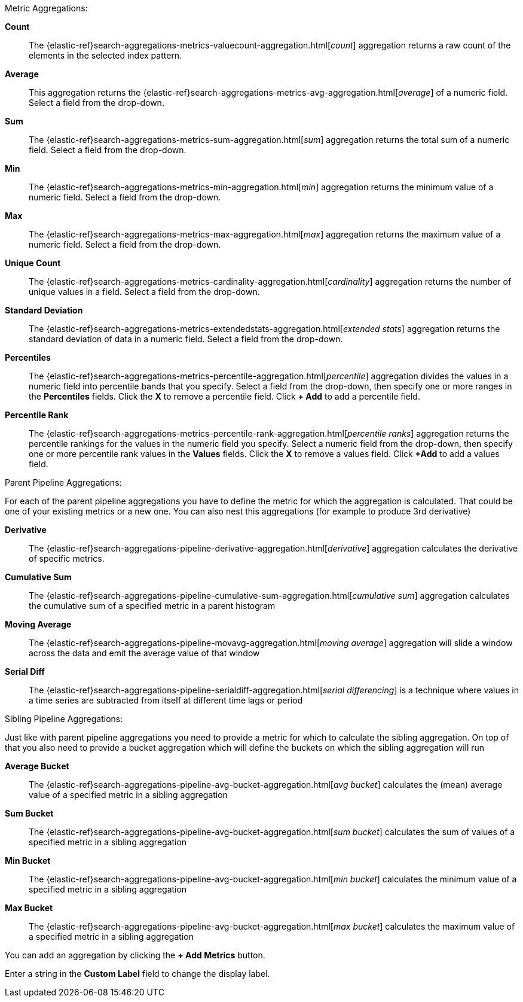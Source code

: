 Metric Aggregations:

*Count*:: The {elastic-ref}search-aggregations-metrics-valuecount-aggregation.html[_count_] aggregation returns a raw count of
the elements in the selected index pattern.
*Average*:: This aggregation returns the {elastic-ref}search-aggregations-metrics-avg-aggregation.html[_average_] of a numeric
field. Select a field from the drop-down.
*Sum*:: The {elastic-ref}search-aggregations-metrics-sum-aggregation.html[_sum_] aggregation returns the total sum of a numeric
field. Select a field from the drop-down.
*Min*:: The {elastic-ref}search-aggregations-metrics-min-aggregation.html[_min_] aggregation returns the minimum value of a
numeric field. Select a field from the drop-down.
*Max*:: The {elastic-ref}search-aggregations-metrics-max-aggregation.html[_max_] aggregation returns the maximum value of a
numeric field. Select a field from the drop-down.
*Unique Count*:: The {elastic-ref}search-aggregations-metrics-cardinality-aggregation.html[_cardinality_] aggregation returns
the number of unique values in a field. Select a field from the drop-down.
*Standard Deviation*:: The {elastic-ref}search-aggregations-metrics-extendedstats-aggregation.html[_extended stats_]
aggregation returns the standard deviation of data in a numeric field. Select a field from the drop-down.
*Percentiles*:: The {elastic-ref}search-aggregations-metrics-percentile-aggregation.html[_percentile_] aggregation divides the
values in a numeric field into percentile bands that you specify. Select a field from the drop-down, then specify one
or more ranges in the *Percentiles* fields. Click the *X* to remove a percentile field. Click *+ Add* to add a
percentile field.
*Percentile Rank*:: The {elastic-ref}search-aggregations-metrics-percentile-rank-aggregation.html[_percentile ranks_]
aggregation returns the percentile rankings for the values in the numeric field you specify. Select a numeric field
from the drop-down, then specify one or more percentile rank values in the *Values* fields. Click the *X* to remove a
values field. Click *+Add* to add a values field.

Parent Pipeline Aggregations:

For each of the parent pipeline aggregations you have to define the metric for which the aggregation is calculated. 
That could be one of your existing metrics or a new one. You can also nest this aggregations 
(for example to produce 3rd derivative)

*Derivative*:: The {elastic-ref}search-aggregations-pipeline-derivative-aggregation.html[_derivative_] aggregation calculates
the derivative of specific metrics.
*Cumulative Sum*:: The {elastic-ref}search-aggregations-pipeline-cumulative-sum-aggregation.html[_cumulative sum_] aggregation 
calculates the cumulative sum of a specified metric in a parent histogram
*Moving Average*:: The {elastic-ref}search-aggregations-pipeline-movavg-aggregation.html[_moving average_] aggregation  will 
slide a window across the data and emit the average value of that window
*Serial Diff*:: The {elastic-ref}search-aggregations-pipeline-serialdiff-aggregation.html[_serial differencing_] is a technique 
where values in a time series are subtracted from itself at different time lags or period

Sibling Pipeline Aggregations:

Just like with parent pipeline aggregations you need to provide a metric for which to calculate the sibling aggregation.
On top of that you also need to provide a bucket aggregation which will define the buckets on which the sibling
aggregation will run

*Average Bucket*:: The {elastic-ref}search-aggregations-pipeline-avg-bucket-aggregation.html[_avg bucket_] 
calculates the (mean) average value of a specified metric in a sibling aggregation
*Sum Bucket*:: The {elastic-ref}search-aggregations-pipeline-avg-bucket-aggregation.html[_sum bucket_] 
calculates the sum of values of a specified metric in a sibling aggregation
*Min Bucket*:: The {elastic-ref}search-aggregations-pipeline-avg-bucket-aggregation.html[_min bucket_] 
calculates the minimum value of a specified metric in a sibling aggregation
*Max Bucket*:: The {elastic-ref}search-aggregations-pipeline-avg-bucket-aggregation.html[_max bucket_] 
calculates the maximum value of a specified metric in a sibling aggregation

You can add an aggregation by clicking the *+ Add Metrics* button.

Enter a string in the *Custom Label* field to change the display label.
